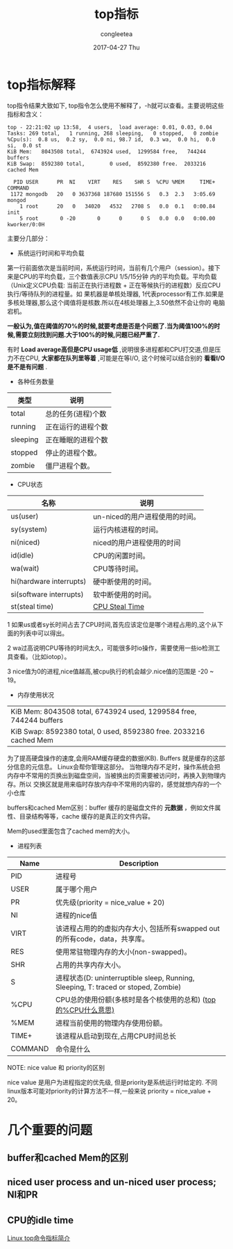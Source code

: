 #+TITLE:       top指标
#+AUTHOR:      congleetea
#+EMAIL:       congleetea@m6
#+DATE:        2017-04-27 Thu
#+URI:         /blog/%y/%m/%d/top指标
#+KEYWORDS:    ops,top
#+TAGS:        ops
#+LANGUAGE:    en
#+OPTIONS:     H:3 num:nil toc:nil \n:nil ::t |:t ^:nil -:nil f:t *:t <:t
#+DESCRIPTION: top指标

* top指标解释

top指令结果大致如下, top指令怎么使用不解释了，-h就可以查看。主要说明这些指标和含义：

#+BEGIN_SRC text
top - 22:21:02 up 13:58,  4 users,  load average: 0.01, 0.03, 0.04
Tasks: 269 total,   1 running, 268 sleeping,   0 stopped,   0 zombie
%Cpu(s):  0.8 us,  0.2 sy,  0.0 ni, 98.7 id,  0.3 wa,  0.0 hi,  0.0 si,  0.0 st
KiB Mem:   8043508 total,  6743924 used,  1299584 free,   744244 buffers
KiB Swap:  8592380 total,        0 used,  8592380 free.  2033216 cached Mem

  PID USER      PR  NI    VIRT    RES    SHR S  %CPU %MEM     TIME+ COMMAND                                                                                                              
 1172 mongodb   20   0 3637368 187680 151556 S   0.3  2.3   3:05.69 mongod                                                                                                               
    1 root      20   0   34020   4532   2708 S   0.0  0.1   0:00.84 init                                                                                                                 
    5 root       0 -20       0      0      0 S   0.0  0.0   0:00.00 kworker/0:0H                                                                                                         
#+END_SRC

主要分几部分：

- 系统运行时间和平均负载
第一行前面依次是当前时间，系统运行时间，当前有几个用户（session）。接下来是CPU的平均负载，三个数值表示CPU 1/5/15分钟
内的平均负载。平均负载（Unix定义CPU负载: 当前正在执行进程数 + 正在等候执行的进程数）反应CPU执行/等待队列的进程量。如
果机器是单核处理器, 1代表processor有工作.如果是多核处理器,那么这个阈值将是核数.所以在4核处理器上,3.50依然不会让你的
电脑宕机。

*一般认为,值在阈值的70%的时候,就要考虑是否是个问题了.当为阈值100%的时候,需要立刻找到问题.大于100%的时候,问题已经严重了.*

有时 *Load average高但是CPU usage低* ,说明很多进程都和CPU打交道,但是压力不在CPU, *大家都在队列里等着* ,可能是在等I/O,
这个时候可以结合别的 *看看I/O是不是有问题* .

- 各种任务数量

| 类型     | 说明               |
|----------+--------------------|
| total    | 总的任务(进程)个数 |
| running  | 正在运行的进程个数 |
| sleeping | 正在睡眠的进程个数 |
| stopped  | 停止的进程个数。   |
| zombie   | 僵尸进程个数。     |

- CPU状态
| 名称                    | 说明                           |
|-------------------------+--------------------------------|
| us(user)                | un-niced的用户进程使用的时间。 |
| sy(system)              | 运行内核进程的时间。           |
| ni(niced)               | niced的用户进程使用的时间      |
| id(idle)                | CPU的闲置时间。                |
| wa(wait)                | CPU等待时间。                  |
| hi(hardware interrupts) | 硬中断使用的时间。             |
| si(software interrupts) | 软中断使用的时间。             |
| st(steal time)          | [[http://blog.scoutapp.com/articles/2013/07/25/understanding-cpu-steal-time-when-should-you-be-worried][CPU Steal Time]]                 |

1  如果us或者sy长时间占去了CPU时间,首先应该定位是哪个进程占用的,这个从下面的列表中可以得出。

2  wa过高说明CPU等待的时间太久，可能很多时io操作，需要使用一些io检测工具查看。（比如iotop）。

3  nice值为0的进程,nice值越高,被cpu执行的机会越少.nice值的范围是 -20 ~ 19。

- 内存使用状况
| KiB Mem:   8043508 total,  6743924 used,  1299584 free,   744244 buffers    |
| KiB Swap:  8592380 total,        0 used,  8592380 free.  2033216 cached Mem |

为了提高硬盘操作的速度,会用RAM缓存硬盘的数据(KB). Buffers 就是缓存的这部分信息的元信息。 Linux会帮你管理这部分。
当物理内存不足时，操作系统会把内存中不常用的页换出到磁盘空间，当被换出的页需要被访问时，再换入到物理内存。所以
交换区就是用来临时存放内存中不常用的内容的，感觉就想内存的一个小仓库

buffers和cached Mem区别：buffer 缓存的是磁盘文件的 *元数据* ，例如文件属性、目录结构等等，cache 缓存的是真正的文件内容。

Mem的used里面包含了cached mem的大小。

- 进程列表

| Name    | 	Description                                                                      |
|---------+------------------------------------------------------------------------------------|
| PID	   | 进程号                                                                             |
| USER	  | 属于哪个用户                                                                       |
| PR	    | 优先级(priority = nice_value + 20)                                                 |
| NI      | 	进程的nice值                                                                     |
| VIRT	  | 该进程占用的的虚拟内存大小, 包括所有swapped out的所有code，data，共享库。          |
| RES	   | 使用常驻物理内存的大小(non-swapped)。                                              |
| SHR	   | 占用的共享内存大小。                                                               |
| S	     | 进程状态(D: uninterruptible sleep, Running, Sleeping, T: traced or stoped, Zombie) |
| %CPU	  | CPU总的使用份额(多核时是各个核使用的总和) ([[https://unix.stackexchange.com/questions/145247/understanding-cpu-while-running-top-command][top的%CPU什么意思)]]                      |
| %MEM	  | 进程当前使用的物理内存使用份额。                                                   |
| TIME+	 | 该进程从启动到现在,占用CPU时间总长                                                 |
| COMMAND | 	命令是什么                                                                       |

NOTE: nice value 和 priority的区别

nice value 是用户为进程指定的优先级, 但是priority是系统运行时给定的. 不同linux版本可能对priority的计算方法不一样,一般来说
priority = nice_value + 20。


* 几个重要的问题

** buffer和cached Mem的区别

** niced user process and un-niced user process; NI和PR

** CPU的idle time







[[http://walterinsh.github.io/2014/04/14/understand-top-linux-comand.html][Linux top命令指标简介]]
